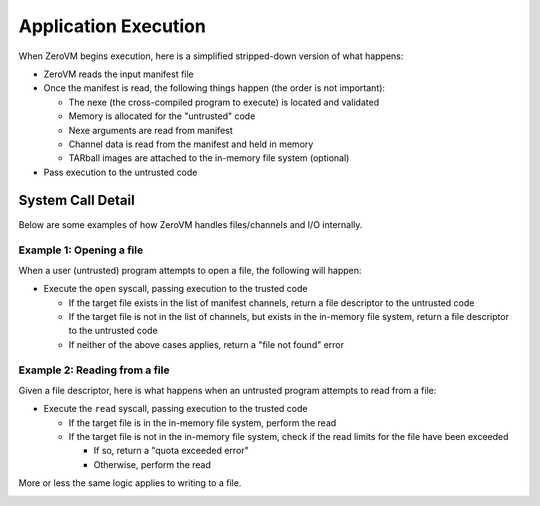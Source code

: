 .. _zerovm-application-execution:

Application Execution
=====================

When ZeroVM begins execution, here is a simplified stripped-down version
of what happens:

- ZeroVM reads the input manifest file
- Once the manifest is read, the following things happen (the order is not
  important):

  - The nexe (the cross-compiled program to execute) is located and validated
  - Memory is allocated for the "untrusted" code
  - Nexe arguments are read from manifest
  - Channel data is read from the manifest and held in memory
  - TARball images are attached to the in-memory file system (optional)

- Pass execution to the untrusted code

.. image:: zerovm_init.png

System Call Detail
------------------

Below are some examples of how ZeroVM handles files/channels and I/O
internally.

Example 1: Opening a file
+++++++++++++++++++++++++

When a user (untrusted) program attempts to open a file, the following will
happen:

- Execute the ``open`` syscall, passing execution to the trusted code

  - If the target file exists in the list of manifest channels, return a file
    descriptor to the untrusted code
  - If the target file is not in the list of channels, but exists in the
    in-memory file system, return a file descriptor to the untrusted code
  - If neither of the above cases applies, return a "file not found" error

.. image:: zerovm_open_file.png

Example 2: Reading from a file
++++++++++++++++++++++++++++++

Given a file descriptor, here is what happens when an untrusted program
attempts to read from a file:

- Execute the ``read`` syscall, passing execution to the trusted code

  - If the target file is in the in-memory file system, perform the read
  - If the target file is not in the in-memory file system, check if the
    read limits for the file have been exceeded

    - If so, return a "quota exceeded error"
    - Otherwise, perform the read

More or less the same logic applies to writing to a file.

.. image:: zerovm_read_file.png
